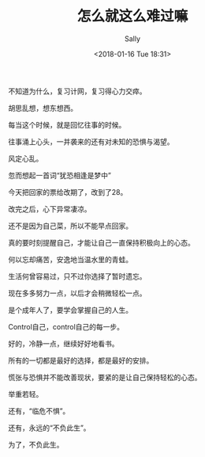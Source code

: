 #+TITLE: 怎么就这么难过嘛
#+AUTHOR: Sally
#+DATE: <2018-01-16 Tue 18:31>
#+TAGS: 生活
#+CATEGORIES: Sally

不知道为什么，复习计网，复习得心力交瘁。

胡思乱想，想东想西。

每当这个时候，就是回忆往事的时候。

往事涌上心头，一并袭来的还有对未知的恐惧与渴望。

风定心乱。

忽而想起一首词“犹恐相逢是梦中”

今天把回家的票给改期了，改到了28。

改完之后，心下异常凄凉。

还不是因为自己菜，所以不能早点回家。

真的要时刻提醒自己，才能让自己一直保持积极向上的心态。

何以忘却痛苦，安逸地当温水里的青蛙。

生活何曾容易过，只不过你选择了暂时遗忘。

现在多多努力一点，以后才会稍微轻松一点。

是个成年人了，要学会掌握自己的人生。

Control自己，control自己的每一步。

好的，冷静一点，继续好好地看书。

所有的一切都是最好的选择，都是最好的安排。

慌张与恐惧并不能改善现状，要紧的是让自己保持轻松的心态。

举重若轻。

还有，“临危不惧”。

还有，永远的“不负此生”。

为了，不负此生。
